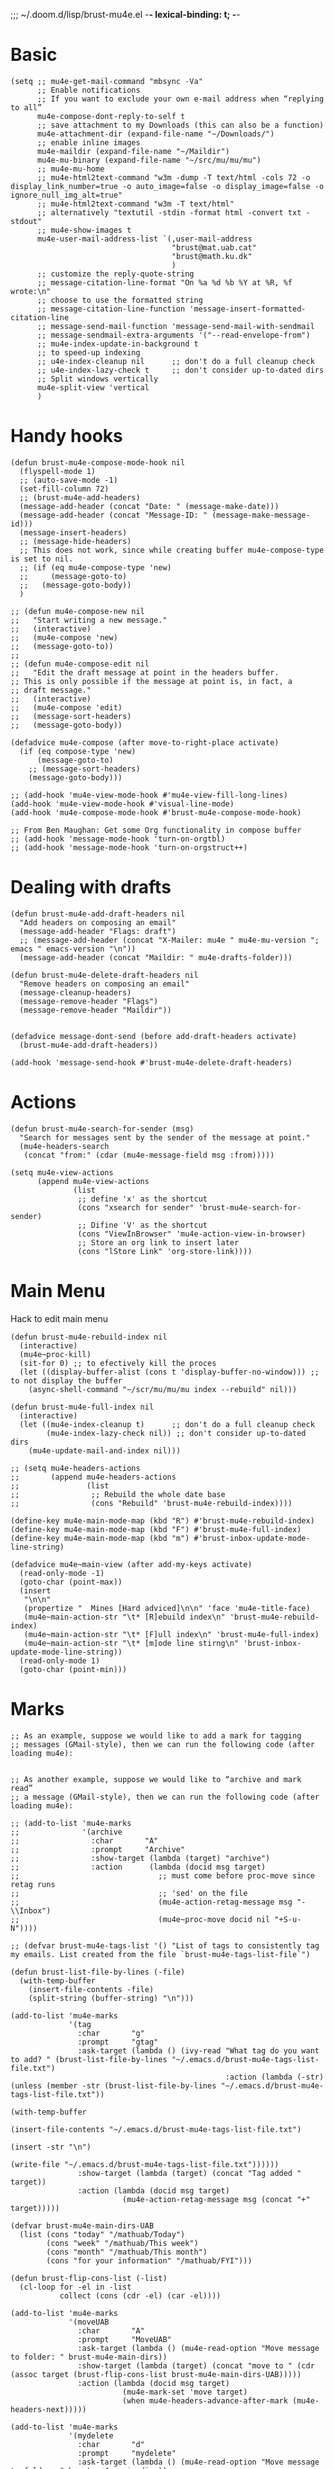 ;;; ~/.doom.d/lisp/brust-mu4e.el -*- lexical-binding: t; -*-


* Basic
#+BEGIN_SRC elisp
  (setq ;; mu4e-get-mail-command "mbsync -Va"
        ;; Enable notifications
        ;; If you want to exclude your own e-mail address when “replying to all”
        mu4e-compose-dont-reply-to-self t
        ;; save attachment to my Downloads (this can also be a function)
        mu4e-attachment-dir (expand-file-name "~/Downloads/")
        ;; enable inline images
        mu4e-maildir (expand-file-name "~/Maildir")
        mu4e-mu-binary (expand-file-name "~/src/mu/mu/mu")
        ;; mu4e-mu-home
        ;; mu4e-html2text-command "w3m -dump -T text/html -cols 72 -o display_link_number=true -o auto_image=false -o display_image=false -o ignore_null_img_alt=true"
        ;; mu4e-html2text-command "w3m -T text/html"
        ;; alternatively "textutil -stdin -format html -convert txt -stdout"
        ;; mu4e-show-images t
        mu4e-user-mail-address-list `(,user-mail-address
                                      "brust@mat.uab.cat"
                                      "brust@math.ku.dk"
                                      )
        ;; customize the reply-quote-string
        ;; message-citation-line-format "On %a %d %b %Y at %R, %f wrote:\n"
        ;; choose to use the formatted string
        ;; message-citation-line-function 'message-insert-formatted-citation-line
        ;; message-send-mail-function 'message-send-mail-with-sendmail
        ;; message-sendmail-extra-arguments '("--read-envelope-from")
        ;; mu4e-index-update-in-background t
        ;; to speed-up indexing
        ;; u4e-index-cleanup nil      ;; don't do a full cleanup check
        ;; u4e-index-lazy-check t     ;; don't consider up-to-dated dirs
        ;; Split windows vertically
        mu4e-split-view 'vertical
        )
#+END_SRC

#+RESULTS:
: mu4e-view-pipe

* Handy hooks
#+begin_src elisp
(defun brust-mu4e-compose-mode-hook nil
  (flyspell-mode 1)
  ;; (auto-save-mode -1)
  (set-fill-column 72)
  ;; (brust-mu4e-add-headers)
  (message-add-header (concat "Date: " (message-make-date)))
  (message-add-header (concat "Message-ID: " (message-make-message-id)))
  (message-insert-headers)
  ;; (message-hide-headers)
  ;; This does not work, since while creating buffer mu4e-compose-type is set to nil.
  ;; (if (eq mu4e-compose-type 'new)
  ;;     (message-goto-to)
  ;;   (message-goto-body))
  )

;; (defun mu4e-compose-new nil
;;   "Start writing a new message."
;;   (interactive)
;;   (mu4e-compose 'new)
;;   (message-goto-to))
;;
;; (defun mu4e-compose-edit nil
;;   "Edit the draft message at point in the headers buffer.
;; This is only possible if the message at point is, in fact, a
;; draft message."
;;   (interactive)
;;   (mu4e-compose 'edit)
;;   (message-sort-headers)
;;   (message-goto-body))

(defadvice mu4e-compose (after move-to-right-place activate)
  (if (eq compose-type 'new)
      (message-goto-to)
    ;; (message-sort-headers)
    (message-goto-body)))

;; (add-hook 'mu4e-view-mode-hook #'mu4e-view-fill-long-lines)
(add-hook 'mu4e-view-mode-hook #'visual-line-mode)
(add-hook 'mu4e-compose-mode-hook #'brust-mu4e-compose-mode-hook)

;; From Ben Maughan: Get some Org functionality in compose buffer
;; (add-hook 'message-mode-hook 'turn-on-orgtbl)
;; (add-hook 'message-mode-hook 'turn-on-orgstruct++)
#+end_src

#+RESULTS:
| brust-mu4e-compose-mode-hook | org-mu4e-compose-org-mode | flyspell-mode |
* Dealing with drafts
#+begin_src elisp
(defun brust-mu4e-add-draft-headers nil
  "Add headers on composing an email"
  (message-add-header "Flags: draft")
  ;; (message-add-header (concat "X-Mailer: mu4e " mu4e-mu-version "; emacs " emacs-version "\n"))
  (message-add-header (concat "Maildir: " mu4e-drafts-folder)))

(defun brust-mu4e-delete-draft-headers nil
  "Remove headers on composing an email"
  (message-cleanup-headers)
  (message-remove-header "Flags")
  (message-remove-header "Maildir"))


(defadvice message-dont-send (before add-draft-headers activate)
  (brust-mu4e-add-draft-headers))

(add-hook 'message-send-hook #'brust-mu4e-delete-draft-headers)
#+end_src

#+RESULTS:
| brust-mu4e-delete-draft-headers |
* Actions
#+begin_src elisp
(defun brust-mu4e-search-for-sender (msg)
  "Search for messages sent by the sender of the message at point."
  (mu4e-headers-search
   (concat "from:" (cdar (mu4e-message-field msg :from)))))

(setq mu4e-view-actions
      (append mu4e-view-actions
              (list
               ;; define 'x' as the shortcut
               (cons "xsearch for sender" 'brust-mu4e-search-for-sender)
               ;; Difine 'V' as the shortcut
               (cons "ViewInBrowser" 'mu4e-action-view-in-browser)
               ;; Store an org link to insert later
               (cons "lStore Link" 'org-store-link))))
#+end_src

* Main Menu
 Hack to edit main menu
#+begin_src elisp
(defun brust-mu4e-rebuild-index nil
  (interactive)
  (mu4e~proc-kill)
  (sit-for 0) ;; to efectively kill the proces
  (let ((display-buffer-alist (cons t 'display-buffer-no-window))) ;; to not display the buffer
    (async-shell-command "~/scr/mu/mu/mu index --rebuild" nil)))

(defun brust-mu4e-full-index nil
  (interactive)
  (let ((mu4e-index-cleanup t)      ;; don't do a full cleanup check
        (mu4e-index-lazy-check nil)) ;; don't consider up-to-dated dirs
    (mu4e-update-mail-and-index nil)))

;; (setq mu4e-headers-actions
;;       (append mu4e-headers-actions
;;               (list
;;                ;; Rebuild the whole date base
;;                (cons "Rebuild" 'brust-mu4e-rebuild-index))))

(define-key mu4e-main-mode-map (kbd "R") #'brust-mu4e-rebuild-index)
(define-key mu4e-main-mode-map (kbd "F") #'brust-mu4e-full-index)
(define-key mu4e-main-mode-map (kbd "m") #'brust-inbox-update-mode-line-string)

(defadvice mu4e~main-view (after add-my-keys activate)
  (read-only-mode -1)
  (goto-char (point-max))
  (insert
   "\n\n"
   (propertize "  Mines [Hard adviced]\n\n" 'face 'mu4e-title-face)
   (mu4e~main-action-str "\t* [R]ebuild index\n" 'brust-mu4e-rebuild-index)
   (mu4e~main-action-str "\t* [F]ull index\n" 'brust-mu4e-full-index)
   (mu4e~main-action-str "\t* [m]ode line stirng\n" 'brust-inbox-update-mode-line-string))
  (read-only-mode 1)
  (goto-char (point-min)))
#+end_src

#+RESULTS:
: mu4e~main-view
* Marks
#+begin_src elisp
;; As an example, suppose we would like to add a mark for tagging
;; messages (GMail-style), then we can run the following code (after loading mu4e):


;; As another example, suppose we would like to “archive and mark read”
;; a message (GMail-style), then we can run the following code (after loading mu4e):

;; (add-to-list 'mu4e-marks
;;              '(archive
;;                :char       "A"
;;                :prompt     "Archive"
;;                :show-target (lambda (target) "archive")
;;                :action      (lambda (docid msg target)
;;                               ;; must come before proc-move since retag runs
;;                               ;; 'sed' on the file
;;                               (mu4e-action-retag-message msg "-\\Inbox")
;;                               (mu4e~proc-move docid nil "+S-u-N"))))

;; (defvar brust-mu4e-tags-list '() "List of tags to consistently tag my emails. List created from the file `brust-mu4e-tags-list-file`")

(defun brust-list-file-by-lines (-file)
  (with-temp-buffer
    (insert-file-contents -file)
    (split-string (buffer-string) "\n")))

(add-to-list 'mu4e-marks
             '(tag
               :char       "g"
               :prompt     "gtag"
               :ask-target (lambda () (ivy-read "What tag do you want to add? " (brust-list-file-by-lines "~/.emacs.d/brust-mu4e-tags-list-file.txt")
                                                :action (lambda (-str) (unless (member -str (brust-list-file-by-lines "~/.emacs.d/brust-mu4e-tags-list-file.txt"))
                                                                         (with-temp-buffer
                                                                           (insert-file-contents "~/.emacs.d/brust-mu4e-tags-list-file.txt")
                                                                           (insert -str "\n")
                                                                           (write-file "~/.emacs.d/brust-mu4e-tags-list-file.txt"))))))
               :show-target (lambda (target) (concat "Tag added " target))
               :action (lambda (docid msg target)
                         (mu4e-action-retag-message msg (concat "+" target)))))

(defvar brust-mu4e-main-dirs-UAB
  (list (cons "today" "/mathuab/Today")
        (cons "week" "/mathuab/This week")
        (cons "month" "/mathuab/This month")
        (cons "for your information" "/mathuab/FYI")))

(defun brust-flip-cons-list (-list)
  (cl-loop for -el in -list
           collect (cons (cdr -el) (car -el))))

(add-to-list 'mu4e-marks
             '(moveUAB
               :char       "A"
               :prompt     "MoveUAB"
               :ask-target (lambda () (mu4e-read-option "Move message to folder: " brust-mu4e-main-dirs))
               :show-target (lambda (target) (concat "move to " (cdr (assoc target (brust-flip-cons-list brust-mu4e-main-dirs-UAB)))))
               :action (lambda (docid msg target)
                         (mu4e-mark-set 'move target)
                         (when mu4e-headers-advance-after-mark (mu4e-headers-next)))))

(add-to-list 'mu4e-marks
             '(mydelete
               :char       "d"
               :prompt     "mydelete"
               :ask-target (lambda () (mu4e-read-option "Move message to folder: " brust-mu4e-main-dirs))
               :show-target (lambda (target) (concat "move to " (cdr (assoc target (brust-flip-cons-list brust-mu4e-main-dirs-UAB)))))
               :action (lambda (docid msg target)
                         (mu4e-mark-set 'move target)
                         (when mu4e-headers-advance-after-mark (mu4e-headers-next)))))

(mu4e~headers-defun-mark-for tag)
(mu4e~headers-defun-mark-for moveUAB)
#+end_src

* Contexts

(lambda (msg)
  (when msg
    (mu4e-message-contact-field-matches
     msg '(:from :to :cc :bcc) "uab")))
#+BEGIN_SRC elisp
(setq mu4e-contexts
      (list
       (make-mu4e-context
        :name "ku"
        :enter-func (lambda () (mu4e-message "Entering context mathKU"))
        :leave-func (lambda () (mu4e-message "Leaving context mathKU"))
        :match-func (lambda (msg)
                      (when msg
                        (or (string-match-p "^/mathku" (mu4e-message-field msg :maildir))
                            (mu4e-message-contact-field-matches
                             msg '(:from :to :cc :bcc) "ku[.]dk"))))
        :vars '((user-mail-address . "brust@math.ku.dk")
                (user-full-name . "Laura Brustenga i Moncusí")
                (mu4e-sent-folder . "/mathku/Sent")
                (mu4e-drafts-folder . "/mathku/Drafts")
                (mu4e-trash-folder . "/mathku/Trash")
                (mu4e-compose-signature . (concat
                                           "Laura Brustenga i Moncusí,\n"
                                           "Københavns Universitet,\n"
                                           "Institut for Matematiske Fag,\n"
                                           "MBIO."))
                (mu4e-compose-format-flowed . nil)
                (mu4e-maildir-shortcuts . (("/mathku/Deleted Items" . ?d)
                                           ("/mathku/FYI"           . ?f)
                                           ("/mathku/INBOX"         . ?i)
                                           ("/mathku/Month"         . ?m)
                                           ("/mathku/Sent Items"    . ?s)
                                           ("/mathku/Today"         . ?t)
                                           ("/mathku/Week"          . ?w)))))
       (make-mu4e-context
        :name "uab"
        :enter-func (lambda () (mu4e-message "Entering context brust@mat.uab.cat"))
        :leave-func (lambda () (mu4e-message "Leaving context brust@mat.uab.cat"))
        :match-func (lambda (msg)
                      (when msg
                        (or (string-match-p "^/mathuab" (mu4e-message-field msg :maildir))
                            (mu4e-message-contact-field-matches
                             msg '(:from :to :cc :bcc) "uab"))))
        :vars '((user-mail-address . "brust@mat.uab.cat")
                (user-full-name . "Laura Brustenga i Moncusí")
                (mu4e-sent-folder . "/mathuab/Sent")
                (mu4e-drafts-folder . "/mathuab/Drafts")
                (mu4e-trash-folder . "/mathuab/Trash")
                (mu4e-compose-signature . nil)
                (mu4e-compose-format-flowed . nil)
                (mu4e-maildir-shortcuts . (("/mathuab/FYI"        . ?f)
                                           ("/mathuab/INBOX"      . ?i)
                                           ("/mathuab/Sent"       . ?s)
                                           ("/mathuab/This Month" . ?m)
                                           ("/mathuab/This week"  . ?w)
                                           ("/mathuab/Today"      . ?t)
                                           ("/mathuab/Trash"      . ?d)))))
       (make-mu4e-context
        :name "gmail"
        :enter-func (lambda () (mu4e-message "Entering context laurea987@gmail.com"))
        :leave-func (lambda () (mu4e-message "Leaving context laurea987@gmail.com"))
        :match-func (lambda (msg)
                      (when msg
                        (or (string-match-p "^/gmail" (mu4e-message-field msg :maildir))
                            (mu4e-message-contact-field-matches
                             msg '(:from :to :cc :bcc) "gmail"))))
        :vars '((user-mail-address . "laurea987@gmail.com")
                (user-full-name . "Laura Brustenga")
                (mu4e-sent-folder . "/gmail/Sent")
                (mu4e-drafts-folder . "/gmail/Drafts")
                (mu4e-trash-folder . "/gmail/Trash")
                (mu4e-compose-signature . nil)
                (mu4e-compose-format-flowed . nil)))))
#+END_SRC

#+RESULTS:
| #s(mu4e-context ku (lambda nil (mu4e-message Entering context mathKU)) (lambda nil (mu4e-message Leaving context mathKU)) (lambda (msg) (when msg (or (string-match-p ^/mathku (mu4e-message-field msg :maildir)) (mu4e-message-contact-field-matches msg (quote (:from :to :cc :bcc)) ku[.]dk)))) ((user-mail-address . brust@math.ku.dk) (user-full-name . Laura Brustenga i Moncusí) (mu4e-sent-folder . /mathku/Sent) (mu4e-drafts-folder . /mathku/Drafts) (mu4e-trash-folder . /mathku/Trash) (mu4e-compose-signature concat Laura Brustenga i Moncusí, |

                                                                                                                                                                                                                                                                                                                                                                                                                                                                                                                              **** Bookmarks
                                                                                                                                                                                                                                                                                                                                                                                                                                                                                                                              #+BEGIN_SRC elisp
                                                                                                                                                                                                                                                                                                                                                                                                                                                                                                                              ;; Update mail using 'U' in main view:
                                                                                                                                                                                                                                                                                                                                                                                                                                                                                                                              ;; Include a bookmark to open all of my inboxes
                                                                                                                                                                                                                                                                                                                                                                                                                                                                                                                              (setq mu4e-bookmarks
                                                                                                                                                                                                                                                                                                                                                                                                                                                                                                                                    `(
                                                                                                                                                                                                                                                                                                                                                                                                                                                                                                                                      ;; ,(make-mu4e-bookmark
                                                                                                                                                                                                                                                                                                                                                                                                                                                                                                                                      ;;   :name "All Inboxes"
                                                                                                                                                                                                                                                                                                                                                                                                                                                                                                                                      ;;   :query "maildir:/mathuab/INBOX OR maildir:/Gmail/Inbox AND flag:unread AND NOT flag:trashed"
                                                                                                                                                                                                                                                                                                                                                                                                                                                                                                                                      ;;   :key ?i)
                                                                                                                                                                                                                                                                                                                                                                                                                                                                                                                                      ,(make-mu4e-bookmark
                                                                                                                                                                                                                                                                                                                                                                                                                                                                                                                                        :name "Math Inbox"
                                                                                                                                                                                                                                                                                                                                                                                                                                                                                                                                        :query "maildir:/mathuab/INBOX OR maildir:/mathku/INBOX AND NOT flag:trashed"
                                                                                                                                                                                                                                                                                                                                                                                                                                                                                                                                        :key ?i)
                                                                                                                                                                                                                                                                                                                                                                                                                                                                                                                                      ,(make-mu4e-bookmark
                                                                                                                                                                                                                                                                                                                                                                                                                                                                                                                                        :name "Math Today"
                                                                                                                                                                                                                                                                                                                                                                                                                                                                                                                                        :query "maildir:/mathuab/Today OR maildir:/mathku/Today AND NOT flag:trashed"
                                                                                                                                                                                                                                                                                                                                                                                                                                                                                                                                        :key ?t)
                                                                                                                                                                                                                                                                                                                                                                                                                                                                                                                                      ;; ,(make-mu4e-bookmark
                                                                                                                                                                                                                                                                                                                                                                                                                                                                                                                                      ;;   :name "Mathuab Week"
                                                                                                                                                                                                                                                                                                                                                                                                                                                                                                                                      ;;   :query "maildir:/mathuab/This week AND NOT flag:trashed"
                                                                                                                                                                                                                                                                                                                                                                                                                                                                                                                                      ;;   :key ?w)
                                                                                                                                                                                                                                                                                                                                                                                                                                                                                                                                      ;; ,(make-mu4e-bookmark
                                                                                                                                                                                                                                                                                                                                                                                                                                                                                                                                      ;;   :name "Mathuab Month"
                                                                                                                                                                                                                                                                                                                                                                                                                                                                                                                                      ;;   :query "maildir:/mathuab/This Month AND NOT flag:trashed"
                                                                                                                                                                                                                                                                                                                                                                                                                                                                                                                                      ;;   :key ?m)
                                                                                                                                                                                                                                                                                                                                                                                                                                                                                                                                      ;; ,(make-mu4e-bookmark
                                                                                                                                                                                                                                                                                                                                                                                                                                                                                                                                      ;;   :name "Mathuab FYI"
                                                                                                                                                                                                                                                                                                                                                                                                                                                                                                                                      ;;   :query "maildir:/mathuab/FYI AND NOT maildir:/mathuab/trash"
                                                                                                                                                                                                                                                                                                                                                                                                                                                                                                                                      ;;   :key ?m)
                                                                                                                                                                                                                                                                                                                                                                                                                                                                                                                                      ;; ("mime:image/*" "Messages with images" 112)
                                                                                                                                                                                                                                                                                                                                                                                                                                                                                                                                      ,(make-mu4e-bookmark
                                                                                                                                                                                                                                                                                                                                                                                                                                                                                                                                        :name "Drafts"
                                                                                                                                                                                                                                                                                                                                                                                                                                                                                                                                        :query "maildir:/mathuab/Drafts OR maildir:/mathku/Drafts OR flag:draft"
                                                                                                                                                                                                                                                                                                                                                                                                                                                                                                                                        :key ?d)))
                                                                                                                                                                                                                                                                                                                                                                                                                                                                                                                              #+END_SRC

                                                                                                                                                                                                                                                                                                                                                                                                                                                                                                                              #+RESULTS:
                                                                                                                                                                                                                                                                                                                                                                                                                                                                                                                              | #s(mu4e-bookmark Math Inbox maildir:/mathuab/INBOX OR maildir:/mathku/INBOX AND NOT flag:trashed 105) | #s(mu4e-bookmark Math Today maildir:/mathuab/Today OR maildir:/mathku/Today AND NOT flag:trashed 116) | #s(mu4e-bookmark Drafts maildir:/mathuab/Drafts OR maildir:/mathku/Drafts OR flag:draft 100) |

                                                                                                                                                                                                                                                                                                                                                                                                                                                                                                                              **** Contacts
                                                                                                                                                                                                                                                                                                                                                                                                                                                                                                                              #+begin_src elisp

                                                                                                                                                                                                                                                                                                                                                                                                                                                                                                                              #+end_src

                                                                                                                                                                                                                                                                                                                                                                                                                                                                                                                              **** COMMENT Mail directory shortcuts
                                                                                                                                                                                                                                                                                                                                                                                                                                                                                                                              #+begin_src elisp
                                                                                                                                                                                                                                                                                                                                                                                                                                                                                                                              (setq mu4e-maildir-shortcuts
                                                                                                                                                                                                                                                                                                                                                                                                                                                                                                                                    '(("/Gmail/INBOX"   . ?g)
                                                                                                                                                                                                                                                                                                                                                                                                                                                                                                                                      ("/mathuab/INBOX" . ?m)))
                                                                                                                                                                                                                                                                                                                                                                                                                                                                                                                              #+end_src

                                                                                                                                                                                                                                                                                                                                                                                                                                                                                                                              #+RESULTS:
                                                                                                                                                                                                                                                                                                                                                                                                                                                                                                                              : ((/Gmail/INBOX . 103) (/mathuab/INBOX . 109))

                                                                                                                                                                                                                                                                                                                                                                                                                                                                                                                              **** Org mu4e
                                                                                                                                                                                                                                                                                                                                                                                                                                                                                                                              #+begin_src elisp
                                                                                                                                                                                                                                                                                                                                                                                                                                                                                                                              ;;store org-mode links to messages
                                                                                                                                                                                                                                                                                                                                                                                                                                                                                                                              (require 'org-mu4e)
                                                                                                                                                                                                                                                                                                                                                                                                                                                                                                                              ;;store link to message if in header view, not to header query
                                                                                                                                                                                                                                                                                                                                                                                                                                                                                                                              (setq org-mu4e-link-query-in-headers-mode nil)

                                                                                                                                                                                                                                                                                                                                                                                                                                                                                                                              (push '("e" "Todo email" entry (file+headline "~/Dropbox/Org/my.org" "Work")
                                                                                                                                                                                                                                                                                                                                                                                                                                                                                                                                      "* TODO %?\nSCHEDULED: %(org-insert-time-stamp (org-read-date nil t \"+0d\"))\n%a\n")
                                                                                                                                                                                                                                                                                                                                                                                                                                                                                                                                    org-capture-templates)
                                                                                                                                                                                                                                                                                                                                                                                                                                                                                                                              #+end_src

                                                                                                                                                                                                                                                                                                                                                                                                                                                                                                                              #+RESULTS:
                                                                                                                                                                                                                                                                                                                                                                                                                                                                                                                              | e | Todo email | entry | (file+headline ~/Dropbox/Org/my.org Work) | * TODO %? |

                                                                                                                                                                                                                                                                                                                                                                                                                                                                                                                              **** yasnippet for composing emails
                                                                                                                                                                                                                                                                                                                                                                                                                                                                                                                              From http://pragmaticemacs.com/category/mu4e/

                                                                                                                                                                                                                                                                                                                                                                                                                                                                                                                              #+begin_src elisp
                                                                                                                                                                                                                                                                                                                                                                                                                                                                                                                              ;; function to return first name of email recipients
                                                                                                                                                                                                                                                                                                                                                                                                                                                                                                                              ;; used by yasnippet
                                                                                                                                                                                                                                                                                                                                                                                                                                                                                                                              ;; inspired by
                                                                                                                                                                                                                                                                                                                                                                                                                                                                                                                              ;;http://blog.binchen.org/posts/how-to-use-yasnippets-to-produce-email-templates-in-emacs.html
                                                                                                                                                                                                                                                                                                                                                                                                                                                                                                                              (defun bjm/mu4e-get-names-for-yasnippet ()
                                                                                                                                                                                                                                                                                                                                                                                                                                                                                                                                "Return comma separated string of names for an email"
                                                                                                                                                                                                                                                                                                                                                                                                                                                                                                                                (interactive)
                                                                                                                                                                                                                                                                                                                                                                                                                                                                                                                                (let ((email-name "") str email-string email-list email-name2 tmpname)
                                                                                                                                                                                                                                                                                                                                                                                                                                                                                                                                  (save-excursion
                                                                                                                                                                                                                                                                                                                                                                                                                                                                                                                                    (goto-char (point-min))
                                                                                                                                                                                                                                                                                                                                                                                                                                                                                                                                    ;; first line in email could be some hidden line containing NO to field
                                                                                                                                                                                                                                                                                                                                                                                                                                                                                                                                    (setq str (buffer-substring-no-properties (point-min) (point-max))))
                                                                                                                                                                                                                                                                                                                                                                                                                                                                                                                                  ;; take name from TO field - match series of names
                                                                                                                                                                                                                                                                                                                                                                                                                                                                                                                                  (when (string-match "^To: \"?\\(.+\\)" str)
                                                                                                                                                                                                                                                                                                                                                                                                                                                                                                                                    (setq email-string (match-string 1 str)))
                                                                                                                                                                                                                                                                                                                                                                                                                                                                                                                                  ;;split to list by comma
                                                                                                                                                                                                                                                                                                                                                                                                                                                                                                                                  (setq email-list (split-string email-string " *, *"))
                                                                                                                                                                                                                                                                                                                                                                                                                                                                                                                                  ;;loop over emails
                                                                                                                                                                                                                                                                                                                                                                                                                                                                                                                                  (dolist (tmpstr email-list)
                                                                                                                                                                                                                                                                                                                                                                                                                                                                                                                                    ;;get first word of email string
                                                                                                                                                                                                                                                                                                                                                                                                                                                                                                                                    (setq tmpname (car (split-string tmpstr " ")))
                                                                                                                                                                                                                                                                                                                                                                                                                                                                                                                                    ;;remove whitespace or ""
                                                                                                                                                                                                                                                                                                                                                                                                                                                                                                                                    (setq tmpname (replace-regexp-in-string "[ \"]" "" tmpname))
                                                                                                                                                                                                                                                                                                                                                                                                                                                                                                                                    ;;join to string
                                                                                                                                                                                                                                                                                                                                                                                                                                                                                                                                    (setq email-name
                                                                                                                                                                                                                                                                                                                                                                                                                                                                                                                                          (concat email-name ", " tmpname)))
                                                                                                                                                                                                                                                                                                                                                                                                                                                                                                                                  ;;remove initial comma
                                                                                                                                                                                                                                                                                                                                                                                                                                                                                                                                  (setq email-name (replace-regexp-in-string "^, " "" email-name))

                                                                                                                                                                                                                                                                                                                                                                                                                                                                                                                                  ;;see if we want to use the name in the FROM field
                                                                                                                                                                                                                                                                                                                                                                                                                                                                                                                                  ;;get name in FROM field if available, but only if there is only
                                                                                                                                                                                                                                                                                                                                                                                                                                                                                                                                  ;;one name in TO field
                                                                                                                                                                                                                                                                                                                                                                                                                                                                                                                                  (if (< (length email-list) 2)
                                                                                                                                                                                                                                                                                                                                                                                                                                                                                                                                      (when (string-match "^On.+, \\([^ ,\n]+\\).+wrote:$" str)
                                                                                                                                                                                                                                                                                                                                                                                                                                                                                                                                        (progn
                                                                                                                                                                                                                                                                                                                                                                                                                                                                                                                                          (setq email-name2 (match-string 1 str))
                                                                                                                                                                                                                                                                                                                                                                                                                                                                                                                                          ;;prefer name in FROM field if TO field has "@"
                                                                                                                                                                                                                                                                                                                                                                                                                                                                                                                                          (when (string-match "@" email-name)
                                                                                                                                                                                                                                                                                                                                                                                                                                                                                                                                            (setq email-name email-name2))
                                                                                                                                                                                                                                                                                                                                                                                                                                                                                                                                          )))
                                                                                                                                                                                                                                                                                                                                                                                                                                                                                                                                  email-name))
                                                                                                                                                                                                                                                                                                                                                                                                                                                                                                                              #+end_src

                                                                                                                                                                                                                                                                                                                                                                                                                                                                                                                              #+RESULTS:
                                                                                                                                                                                                                                                                                                                                                                                                                                                                                                                              : bjm/mu4e-get-names-for-yasnippet

                                                                                                                                                                                                                                                                                                                                                                                                                                                                                                                              **** COMMENT Aler
                                                                                                                                                                                                                                                                                                                                                                                                                                                                                                                              It is alredy set by Domm
                                                                                                                                                                                                                                                                                                                                                                                                                                                                                                                              ***** Config
                                                                                                                                                                                                                                                                                                                                                                                                                                                                                                                              It works for notifications...
                                                                                                                                                                                                                                                                                                                                                                                                                                                                                                                              #+BEGIN_SRC elisp
                                                                                                                                                                                                                                                                                                                                                                                                                                                                                                                              (use-package mu4e-alert
                                                                                                                                                                                                                                                                                                                                                                                                                                                                                                                                :ensure t
                                                                                                                                                                                                                                                                                                                                                                                                                                                                                                                                :after mu4e)

                                                                                                                                                                                                                                                                                                                                                                                                                                                                                                                              ;; (require 'mu4e-alert)
                                                                                                                                                                                                                                                                                                                                                                                                                                                                                                                              (setq mu4e-alert-interesting-mail-query "flag:unread AND NOT flag:trashed AND maildir:/mathuab/INBOX"
                                                                                                                                                                                                                                                                                                                                                                                                                                                                                                                                    mu4e-headers-skip-duplicates t)

                                                                                                                                                                                                                                                                                                                                                                                                                                                                                                                              ;; Desktop notifications
                                                                                                                                                                                                                                                                                                                                                                                                                                                                                                                              (mu4e-alert-set-default-style 'libnotify)
                                                                                                                                                                                                                                                                                                                                                                                                                                                                                                                              ;; (mu4e-alert-set-default-style 'notifier))

                                                                                                                                                                                                                                                                                                                                                                                                                                                                                                                              ;; (setq mu4e-enable-mode-line t)
                                                                                                                                                                                                                                                                                                                                                                                                                                                                                                                              ;; (mu4e-alert-enable-notifications)
                                                                                                                                                                                                                                                                                                                                                                                                                                                                                                                              ;; (mu4e-alert-enable-mode-line-display)
                                                                                                                                                                                                                                                                                                                                                                                                                                                                                                                              ;; (mu4e-alert-update-mail-count-modeline)

                                                                                                                                                                                                                                                                                                                                                                                                                                                                                                                              ;; (setq mu4e-alert-notify-repeated-mails t)
                                                                                                                                                                                                                                                                                                                                                                                                                                                                                                                              ;; (mu4e-alert-notify-unread-mail-async)


                                                                                                                                                                                                                                                                                                                                                                                                                                                                                                                              (add-hook 'emacs-startup-hook #'mu4e-alert-enable-notifications)
                                                                                                                                                                                                                                                                                                                                                                                                                                                                                                                              ;; (add-hook 'emacs-startup-hook #'mu4e-alert-enable-mode-line-display)
                                                                                                                                                                                                                                                                                                                                                                                                                                                                                                                              ;; (add-hook 'mu4e-index-updated-hook #'mu4e~headers-do-auto-update)
                                                                                                                                                                                                                                                                                                                                                                                                                                                                                                                              ;; (add-hook 'mu4e-index-updated-hook #'mu4e-alert-update-mail-count-modeline)

                                                                                                                                                                                                                                                                                                                                                                                                                                                                                                                              ;;   (defun gjstein-refresh-mu4e-alert-mode-line ()
                                                                                                                                                                                                                                                                                                                                                                                                                                                                                                                              ;;     (interactive)
                                                                                                                                                                                                                                                                                                                                                                                                                                                                                                                              ;;     (mu4e~proc-kill)
                                                                                                                                                                                                                                                                                                                                                                                                                                                                                                                              ;;     (mu4e-alert-enable-mode-line-display)
                                                                                                                                                                                                                                                                                                                                                                                                                                                                                                                              ;;     (mu4e-alert-enable-notifications)
                                                                                                                                                                                                                                                                                                                                                                                                                                                                                                                              ;;     )
                                                                                                                                                                                                                                                                                                                                                                                                                                                                                                                              ;;   (run-with-timer 0 60 #'gjstein-refresh-mu4e-alert-mode-line)

                                                                                                                                                                                                                                                                                                                                                                                                                                                                                                                              #+END_SRC

                                                                                                                                                                                                                                                                                                                                                                                                                                                                                                                              #+RESULTS:
                                                                                                                                                                                                                                                                                                                                                                                                                                                                                                                              | mu4e~headers-maybe-auto-update | mu4e~headers-do-auto-update | mu4e-alert-update-mail-count-modeline | mu4e-alert-notify-unread-mail-async | #[0 \300\301!\207 [run-hooks mu4e-message-changed-hook] 2] |
                                                                                                                                                                                                                                                                                                                                                                                                                                                                                                                              ***** COMMENT Formatter
                                                                                                                                                                                                                                                                                                                                                                                                                                                                                                                              #+begin_src elisp
                                                                                                                                                                                                                                                                                                                                                                                                                                                                                                                              (require 'ezimage)

                                                                                                                                                                                                                                                                                                                                                                                                                                                                                                                              (defun brust-mu4e-alert-mode-line-formatter (mail-count)
                                                                                                                                                                                                                                                                                                                                                                                                                                                                                                                                "Default formatter used to get the string to be displayed in the mode-line.
  MAIL-COUNT is the count of mails for which the string is to displayed"
                                                                                                                                                                                                                                                                                                                                                                                                                                                                                                                                (when (not (zerop mail-count))
                                                                                                                                                                                                                                                                                                                                                                                                                                                                                                                                  (concat " "
                                                                                                                                                                                                                                                                                                                                                                                                                                                                                                                                          (propertize
                                                                                                                                                                                                                                                                                                                                                                                                                                                                                                                                           "+"
                                                                                                                                                                                                                                                                                                                                                                                                                                                                                                                                           'display (when (display-graphic-p)
                                                                                                                                                                                                                                                                                                                                                                                                                                                                                                                                                      ezimage-mail)
                                                                                                                                                                                                                                                                                                                                                                                                                                                                                                                                           'face display-time-mail-face
                                                                                                                                                                                                                                                                                                                                                                                                                                                                                                                                           'help-echo (concat (if (= mail-count 1)
                                                                                                                                                                                                                                                                                                                                                                                                                                                                                                                                                                  "You have an unread email"
                                                                                                                                                                                                                                                                                                                                                                                                                                                                                                                                                                (format "You have %s unread emails" mail-count))
                                                                                                                                                                                                                                                                                                                                                                                                                                                                                                                                                              "\nClick here to view "
                                                                                                                                                                                                                                                                                                                                                                                                                                                                                                                                                              (if (= mail-count 1) "it" "them"))
                                                                                                                                                                                                                                                                                                                                                                                                                                                                                                                                           'mouse-face 'mode-line-highlight
                                                                                                                                                                                                                                                                                                                                                                                                                                                                                                                                           'keymap '(mode-line keymap
                                                                                                                                                                                                                                                                                                                                                                                                                                                                                                                                                               (mouse-1 . mu4e-alert-view-unread-mails)
                                                                                                                                                                                                                                                                                                                                                                                                                                                                                                                                                               (mouse-2 . mu4e-alert-view-unread-mails)
                                                                                                                                                                                                                                                                                                                                                                                                                                                                                                                                                               (mouse-3 . mu4e-alert-view-unread-mails)))
                                                                                                                                                                                                                                                                                                                                                                                                                                                                                                                                          (if (zerop mail-count)
                                                                                                                                                                                                                                                                                                                                                                                                                                                                                                                                              " "
                                                                                                                                                                                                                                                                                                                                                                                                                                                                                                                                            (format " [%d] " mail-count)))))

                                                                                                                                                                                                                                                                                                                                                                                                                                                                                                                              (setq mu4e-alert-modeline-formatter 'mu4e-alert-default-mode-line-formatter)
                                                                                                                                                                                                                                                                                                                                                                                                                                                                                                                              #+end_src

                                                                                                                                                                                                                                                                                                                                                                                                                                                                                                                              #+RESULTS:
                                                                                                                                                                                                                                                                                                                                                                                                                                                                                                                              : brust-mu4e-alert-default-mode-line-formatter

                                                                                                                                                                                                                                                                                                                                                                                                                                                                                                                              **** New Inbox
                                                                                                                                                                                                                                                                                                                                                                                                                                                                                                                              That's something that I understand, and I can use. (I've never understood mu4e-alert and I've been not able to use it...)
                                                                                                                                                                                                                                                                                                                                                                                                                                                                                                                              ***** Code
                                                                                                                                                                                                                                                                                                                                                                                                                                                                                                                              From https://gist.github.com/gl-sergei/1986989ad3c2024f8150
                                                                                                                                                                                                                                                                                                                                                                                                                                                                                                                              #+begin_src elisp
    ;;; inbox.el --- display inbox status information  -*- coding: utf-8 -*-

                                                                                                                                                                                                                                                                                                                                                                                                                                                                                                                              ;; Copyright (C) 2014 Sergei Glushchenko.

                                                                                                                                                                                                                                                                                                                                                                                                                                                                                                                              ;; Author: Sergei Glushchenko <gl.sergei@gmail.com>

                                                                                                                                                                                                                                                                                                                                                                                                                                                                                                                              ;; This program is free software: you can redistribute it and/or modify
                                                                                                                                                                                                                                                                                                                                                                                                                                                                                                                              ;; it under the terms of the GNU General Public License as published by
                                                                                                                                                                                                                                                                                                                                                                                                                                                                                                                              ;; the Free Software Foundation, either version 3 of the License, or
                                                                                                                                                                                                                                                                                                                                                                                                                                                                                                                              ;; (at your option) any later version.

                                                                                                                                                                                                                                                                                                                                                                                                                                                                                                                              ;; This program is distributed in the hope that it will be useful,
                                                                                                                                                                                                                                                                                                                                                                                                                                                                                                                              ;; but WITHOUT ANY WARRANTY; without even the implied warranty of
                                                                                                                                                                                                                                                                                                                                                                                                                                                                                                                              ;; MERCHANTABILITY or FITNESS FOR A PARTICULAR PURPOSE.  See the
                                                                                                                                                                                                                                                                                                                                                                                                                                                                                                                              ;; GNU General Public License for more details.

                                                                                                                                                                                                                                                                                                                                                                                                                                                                                                                              ;; You should have received a copy of the GNU General Public License
                                                                                                                                                                                                                                                                                                                                                                                                                                                                                                                              ;; along with GNU Emacs.  If not, see <http://www.gnu.org/licenses/>.

                                                                                                                                                                                                                                                                                                                                                                                                                                                                                                                              (require 'ezimage)

                                                                                                                                                                                                                                                                                                                                                                                                                                                                                                                              (defgroup inbox nil
                                                                                                                                                                                                                                                                                                                                                                                                                                                                                                                                "Display inbox status information."
                                                                                                                                                                                                                                                                                                                                                                                                                                                                                                                                :prefix "inbox-"
                                                                                                                                                                                                                                                                                                                                                                                                                                                                                                                                :group 'hardware)

                                                                                                                                                                                                                                                                                                                                                                                                                                                                                                                              (defcustom inbox-update-interval 60
                                                                                                                                                                                                                                                                                                                                                                                                                                                                                                                                "Inbox update interval"
                                                                                                                                                                                                                                                                                                                                                                                                                                                                                                                                :type 'integer
                                                                                                                                                                                                                                                                                                                                                                                                                                                                                                                                :group 'inbox)

                                                                                                                                                                                                                                                                                                                                                                                                                                                                                                                              (defvar inbox-update-timer nil
                                                                                                                                                                                                                                                                                                                                                                                                                                                                                                                                "Interval timer object.")

                                                                                                                                                                                                                                                                                                                                                                                                                                                                                                                              (defcustom inbox-count-command "echo -n $( mu find date:1w..now maildir:/INBOX flag:unread 2>/dev/null | wc -l )"
                                                                                                                                                                                                                                                                                                                                                                                                                                                                                                                                "Command to retrieve count of emails in Inbox"
                                                                                                                                                                                                                                                                                                                                                                                                                                                                                                                                :type 'string
                                                                                                                                                                                                                                                                                                                                                                                                                                                                                                                                :group 'inbox)

                                                                                                                                                                                                                                                                                                                                                                                                                                                                                                                              (defvar inbox-mode-line-string nil
                                                                                                                                                                                                                                                                                                                                                                                                                                                                                                                                "String to display in the mode line.")
                                                                                                                                                                                                                                                                                                                                                                                                                                                                                                                              (put 'inbox-mode-line-string 'risky-local-variable t)

                                                                                                                                                                                                                                                                                                                                                                                                                                                                                                                              (define-minor-mode display-inbox-mode
                                                                                                                                                                                                                                                                                                                                                                                                                                                                                                                                "Toggle inbox status display in mode line (Display Inbox mode).
    With a prefix argument ARG, enable Display Inbox mode if ARG is
    positive, and disable it otherwise.  If called from Lisp, enable
    the mode if ARG is omitted or nil."
                                                                                                                                                                                                                                                                                                                                                                                                                                                                                                                                :global t :group 'inbox
                                                                                                                                                                                                                                                                                                                                                                                                                                                                                                                                (setq inbox-mode-line-string "")
                                                                                                                                                                                                                                                                                                                                                                                                                                                                                                                                (or global-mode-string (setq global-mode-string '("")))
                                                                                                                                                                                                                                                                                                                                                                                                                                                                                                                                (and inbox-update-timer (cancel-timer inbox-update-timer))

                                                                                                                                                                                                                                                                                                                                                                                                                                                                                                                                (if (not display-inbox-mode)
                                                                                                                                                                                                                                                                                                                                                                                                                                                                                                                                    (setq global-mode-string
                                                                                                                                                                                                                                                                                                                                                                                                                                                                                                                                          (delq 'inbox-mode-line-string global-mode-string))
                                                                                                                                                                                                                                                                                                                                                                                                                                                                                                                                  (add-to-list 'global-mode-string 'inbox-mode-line-string t)
                                                                                                                                                                                                                                                                                                                                                                                                                                                                                                                                  (setq inbox-update-timer (run-at-time nil inbox-update-interval
                                                                                                                                                                                                                                                                                                                                                                                                                                                                                                                                                                        'inbox-update-handler))
                                                                                                                                                                                                                                                                                                                                                                                                                                                                                                                                  (inbox-update)))


                                                                                                                                                                                                                                                                                                                                                                                                                                                                                                                              ;; (defun inbox-update ()
                                                                                                                                                                                                                                                                                                                                                                                                                                                                                                                              ;;   (interactive)
                                                                                                                                                                                                                                                                                                                                                                                                                                                                                                                              ;;   (setq inbox-mode-line-string
                                                                                                                                                                                                                                                                                                                                                                                                                                                                                                                              ;;         (let ((unread (shell-command-to-string inbox-count-command)))
                                                                                                                                                                                                                                                                                                                                                                                                                                                                                                                              ;;           (propertize
                                                                                                                                                                                                                                                                                                                                                                                                                                                                                                                              ;;            (if (string= "0" unread) "" "+")
                                                                                                                                                                                                                                                                                                                                                                                                                                                                                                                              ;;            'display ezimage-mail
                                                                                                                                                                                                                                                                                                                                                                                                                                                                                                                              ;;            'help-echo (format "%s unread messages" unread))))
                                                                                                                                                                                                                                                                                                                                                                                                                                                                                                                              ;;   (force-mode-line-update))

                                                                                                                                                                                                                                                                                                                                                                                                                                                                                                                              (defun brust-inbox-update-index-mu4e nil
                                                                                                                                                                                                                                                                                                                                                                                                                                                                                                                                "Fast update and index mu4e 'mathuab'"
                                                                                                                                                                                                                                                                                                                                                                                                                                                                                                                                (let ((mu4e-hide-index-messages t)
                                                                                                                                                                                                                                                                                                                                                                                                                                                                                                                                      (mu4e-index-update-error-warning nil)
                                                                                                                                                                                                                                                                                                                                                                                                                                                                                                                                      (mu4e-compose-complete-addresses nil) ;; just check for mails
                                                                                                                                                                                                                                                                                                                                                                                                                                                                                                                                      (mu4e-index-cleanup nil)
                                                                                                                                                                                                                                                                                                                                                                                                                                                                                                                                      (mu4e-index-lazy-check t)
                                                                                                                                                                                                                                                                                                                                                                                                                                                                                                                                      (mu4e-get-mail-command "mbsync mathuab")) ;; just update math mails
                                                                                                                                                                                                                                                                                                                                                                                                                                                                                                                                  (mu4e-update-mail-and-index t)))

                                                                                                                                                                                                                                                                                                                                                                                                                                                                                                                              (defun brust-inbox-update-mode-line-string nil
                                                                                                                                                                                                                                                                                                                                                                                                                                                                                                                                (interactive)
                                                                                                                                                                                                                                                                                                                                                                                                                                                                                                                                (setq inbox-mode-line-string
                                                                                                                                                                                                                                                                                                                                                                                                                                                                                                                                      (let ((unread (string-to-number (shell-command-to-string inbox-count-command))))
                                                                                                                                                                                                                                                                                                                                                                                                                                                                                                                                        (if (zerop unread) " "
                                                                                                                                                                                                                                                                                                                                                                                                                                                                                                                                          (concat " "
                                                                                                                                                                                                                                                                                                                                                                                                                                                                                                                                                  (propertize
                                                                                                                                                                                                                                                                                                                                                                                                                                                                                                                                                   "+"
                                                                                                                                                                                                                                                                                                                                                                                                                                                                                                                                                   'display ezimage-mail
                                                                                                                                                                                                                                                                                                                                                                                                                                                                                                                                                   'face 'brust-vc-edited)
                                                                                                                                                                                                                                                                                                                                                                                                                                                                                                                                                  (propertize
                                                                                                                                                                                                                                                                                                                                                                                                                                                                                                                                                   (format " [%d]" unread)
                                                                                                                                                                                                                                                                                                                                                                                                                                                                                                                                                   'face 'brust-vc-edited
                                                                                                                                                                                                                                                                                                                                                                                                                                                                                                                                                   'help-echo (concat (if (= unread 1)
                                                                                                                                                                                                                                                                                                                                                                                                                                                                                                                                                                          "You have an unread email"
                                                                                                                                                                                                                                                                                                                                                                                                                                                                                                                                                                        (format "You have %s unread emails" unread))
                                                                                                                                                                                                                                                                                                                                                                                                                                                                                                                                                                      "\nClick here to view "
                                                                                                                                                                                                                                                                                                                                                                                                                                                                                                                                                                      (if (= unread 1) "it" "them"))
                                                                                                                                                                                                                                                                                                                                                                                                                                                                                                                                                   'mouse-face 'mode-line-highlight
                                                                                                                                                                                                                                                                                                                                                                                                                                                                                                                                                   'keymap '(mode-line keymap
                                                                                                                                                                                                                                                                                                                                                                                                                                                                                                                                                                       (mouse-1 . mu4e-alert-view-unread-mails)
                                                                                                                                                                                                                                                                                                                                                                                                                                                                                                                                                                       (mouse-2 . mu4e-alert-view-unread-mails)
                                                                                                                                                                                                                                                                                                                                                                                                                                                                                                                                                                       (mouse-3 . mu4e-alert-view-unread-mails)))
                                                                                                                                                                                                                                                                                                                                                                                                                                                                                                                                                  " "))))
                                                                                                                                                                                                                                                                                                                                                                                                                                                                                                                                (force-mode-line-update))

                                                                                                                                                                                                                                                                                                                                                                                                                                                                                                                              (defun inbox-update nil
                                                                                                                                                                                                                                                                                                                                                                                                                                                                                                                                (interactive)
                                                                                                                                                                                                                                                                                                                                                                                                                                                                                                                                (brust-inbox-update-index-mu4e)
                                                                                                                                                                                                                                                                                                                                                                                                                                                                                                                                (brust-inbox-update-mode-line-string))

                                                                                                                                                                                                                                                                                                                                                                                                                                                                                                                              (defun inbox-update-handler ()
                                                                                                                                                                                                                                                                                                                                                                                                                                                                                                                                (inbox-update)
                                                                                                                                                                                                                                                                                                                                                                                                                                                                                                                                (sit-for 0))
                                                                                                                                                                                                                                                                                                                                                                                                                                                                                                                              #+end_src

                                                                                                                                                                                                                                                                                                                                                                                                                                                                                                                              #+RESULTS:
                                                                                                                                                                                                                                                                                                                                                                                                                                                                                                                              : inbox-update-handler

                                                                                                                                                                                                                                                                                                                                                                                                                                                                                                                              ***** Config
                                                                                                                                                                                                                                                                                                                                                                                                                                                                                                                              #+begin_src elisp
                                                                                                                                                                                                                                                                                                                                                                                                                                                                                                                              (setq inbox-count-command "echo -n $( ~/scr/mu/mu/mu find flag:unread AND maildir:/mathuab/INBOX 2>/dev/null | wc -l )"
                                                                                                                                                                                                                                                                                                                                                                                                                                                                                                                                    inbox-update-interval (* 30 60) ;; Every half an hour it is enough.
                                                                                                                                                                                                                                                                                                                                                                                                                                                                                                                                    inbox-update-timer (run-at-time nil inbox-update-interval
                                                                                                                                                                                                                                                                                                                                                                                                                                                                                                                                                                    'inbox-update-handler))
                                                                                                                                                                                                                                                                                                                                                                                                                                                                                                                              (inbox-update)
                                                                                                                                                                                                                                                                                                                                                                                                                                                                                                                              #+end_src

                                                                                                                                                                                                                                                                                                                                                                                                                                                                                                                              #+RESULTS:

                                                                                                                                                                                                                                                                                                                                                                                                                                                                                                                              **** My functions
                                                                                                                                                                                                                                                                                                                                                                                                                                                                                                                              ***** Org caputre mail
                                                                                                                                                                                                                                                                                                                                                                                                                                                                                                                              #+begin_src elisp
                                                                                                                                                                                                                                                                                                                                                                                                                                                                                                                              (defun my/org-capture-mu4e ()
                                                                                                                                                                                                                                                                                                                                                                                                                                                                                                                                (interactive)
                                                                                                                                                                                                                                                                                                                                                                                                                                                                                                                                "Capture a TODO item via email."
                                                                                                                                                                                                                                                                                                                                                                                                                                                                                                                                (org-capture nil "o"))
                                                                                                                                                                                                                                                                                                                                                                                                                                                                                                                              #+end_src

                                                                                                                                                                                                                                                                                                                                                                                                                                                                                                                              #+RESULTS:
                                                                                                                                                                                                                                                                                                                                                                                                                                                                                                                              : my/org-capture-mu4e
